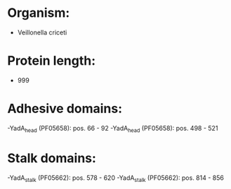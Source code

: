* Organism:
- Veillonella criceti
* Protein length:
- 999
* Adhesive domains:
-YadA_head (PF05658): pos. 66 - 92
-YadA_head (PF05658): pos. 498 - 521
* Stalk domains:
-YadA_stalk (PF05662): pos. 578 - 620
-YadA_stalk (PF05662): pos. 814 - 856

